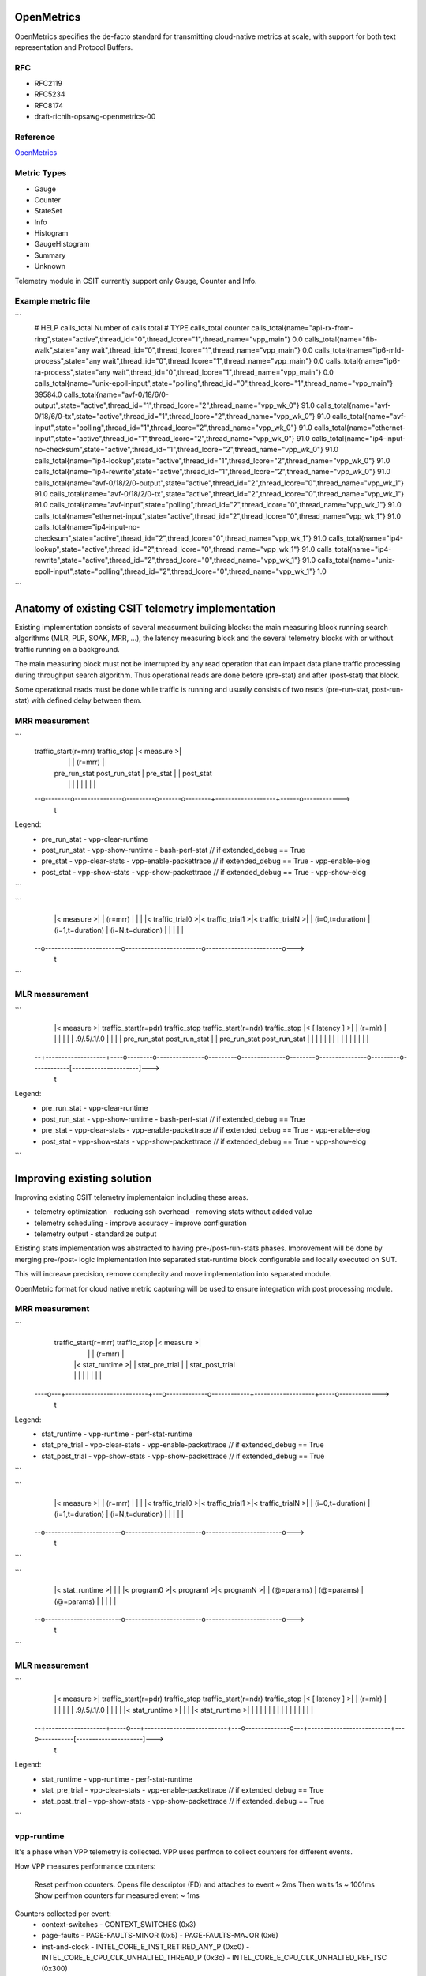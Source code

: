 .. _telemetry:

OpenMetrics
-----------

OpenMetrics specifies the de-facto standard for transmitting cloud-native
metrics at scale, with support for both text representation and Protocol
Buffers.

RFC
~~~

- RFC2119
- RFC5234
- RFC8174
- draft-richih-opsawg-openmetrics-00

Reference
~~~~~~~~~

`OpenMetrics <https://github.com/OpenObservability/OpenMetrics/blob/master/specification/OpenMetrics.md>`_

Metric Types
~~~~~~~~~~~~

- Gauge
- Counter
- StateSet
- Info
- Histogram
- GaugeHistogram
- Summary
- Unknown

Telemetry module in CSIT currently support only Gauge, Counter and Info.

Example metric file
~~~~~~~~~~~~~~~~~~~

```
  # HELP calls_total Number of calls total
  # TYPE calls_total counter
  calls_total{name="api-rx-from-ring",state="active",thread_id="0",thread_lcore="1",thread_name="vpp_main"} 0.0
  calls_total{name="fib-walk",state="any wait",thread_id="0",thread_lcore="1",thread_name="vpp_main"} 0.0
  calls_total{name="ip6-mld-process",state="any wait",thread_id="0",thread_lcore="1",thread_name="vpp_main"} 0.0
  calls_total{name="ip6-ra-process",state="any wait",thread_id="0",thread_lcore="1",thread_name="vpp_main"} 0.0
  calls_total{name="unix-epoll-input",state="polling",thread_id="0",thread_lcore="1",thread_name="vpp_main"} 39584.0
  calls_total{name="avf-0/18/6/0-output",state="active",thread_id="1",thread_lcore="2",thread_name="vpp_wk_0"} 91.0
  calls_total{name="avf-0/18/6/0-tx",state="active",thread_id="1",thread_lcore="2",thread_name="vpp_wk_0"} 91.0
  calls_total{name="avf-input",state="polling",thread_id="1",thread_lcore="2",thread_name="vpp_wk_0"} 91.0
  calls_total{name="ethernet-input",state="active",thread_id="1",thread_lcore="2",thread_name="vpp_wk_0"} 91.0
  calls_total{name="ip4-input-no-checksum",state="active",thread_id="1",thread_lcore="2",thread_name="vpp_wk_0"} 91.0
  calls_total{name="ip4-lookup",state="active",thread_id="1",thread_lcore="2",thread_name="vpp_wk_0"} 91.0
  calls_total{name="ip4-rewrite",state="active",thread_id="1",thread_lcore="2",thread_name="vpp_wk_0"} 91.0
  calls_total{name="avf-0/18/2/0-output",state="active",thread_id="2",thread_lcore="0",thread_name="vpp_wk_1"} 91.0
  calls_total{name="avf-0/18/2/0-tx",state="active",thread_id="2",thread_lcore="0",thread_name="vpp_wk_1"} 91.0
  calls_total{name="avf-input",state="polling",thread_id="2",thread_lcore="0",thread_name="vpp_wk_1"} 91.0
  calls_total{name="ethernet-input",state="active",thread_id="2",thread_lcore="0",thread_name="vpp_wk_1"} 91.0
  calls_total{name="ip4-input-no-checksum",state="active",thread_id="2",thread_lcore="0",thread_name="vpp_wk_1"} 91.0
  calls_total{name="ip4-lookup",state="active",thread_id="2",thread_lcore="0",thread_name="vpp_wk_1"} 91.0
  calls_total{name="ip4-rewrite",state="active",thread_id="2",thread_lcore="0",thread_name="vpp_wk_1"} 91.0
  calls_total{name="unix-epoll-input",state="polling",thread_id="2",thread_lcore="0",thread_name="vpp_wk_1"} 1.0
```

Anatomy of existing CSIT telemetry implementation
-------------------------------------------------

Existing implementation consists of several measurment building blocks:
the main measuring block running search algorithms (MLR, PLR, SOAK, MRR, ...),
the latency measuring block and the several telemetry blocks with or without
traffic running on a background.

The main measuring block must not be interrupted by any read operation that can
impact data plane traffic processing during throughput search algorithm. Thus
operational reads are done before (pre-stat) and after (post-stat) that block.

Some operational reads must be done while traffic is running and usually
consists of two reads (pre-run-stat, post-run-stat) with defined delay between
them.

MRR measurement
~~~~~~~~~~~~~~~

```
  traffic_start(r=mrr)               traffic_stop       |<     measure     >|
    |                                  |                |      (r=mrr)      |
    |   pre_run_stat   post_run_stat   |    pre_stat    |                   |  post_stat
    |        |               |         |       |        |                   |      |
  --o--------o---------------o---------o-------o--------+-------------------+------o------------>
                                                                                              t

Legend:
  - pre_run_stat
    - vpp-clear-runtime
  - post_run_stat
    - vpp-show-runtime
    - bash-perf-stat            // if extended_debug == True
  - pre_stat
    - vpp-clear-stats
    - vpp-enable-packettrace    // if extended_debug == True
    - vpp-enable-elog
  - post_stat
    - vpp-show-stats
    - vpp-show-packettrace      // if extended_debug == True
    - vpp-show-elog
```

```
    |<                                measure                                 >|
    |                                 (r=mrr)                                  |
    |                                                                          |
    |<    traffic_trial0    >|<    traffic_trial1    >|<    traffic_trialN    >|
    |    (i=0,t=duration)    |    (i=1,t=duration)    |    (i=N,t=duration)    |
    |                        |                        |                        |
  --o------------------------o------------------------o------------------------o--->
                                                                                 t
```

MLR measurement
~~~~~~~~~~~~~~~

```
    |<     measure     >|   traffic_start(r=pdr)               traffic_stop   traffic_start(r=ndr)               traffic_stop  |< [    latency    ] >|
    |      (r=mlr)      |    |                                  |              |                                  |            |     .9/.5/.1/.0     |
    |                   |    |   pre_run_stat   post_run_stat   |              |   pre_run_stat   post_run_stat   |            |                     |
    |                   |    |        |               |         |              |        |               |         |            |                     |
  --+-------------------+----o--------o---------------o---------o--------------o--------o---------------o---------o------------[---------------------]--->
                                                                                                                                                       t

Legend:
  - pre_run_stat
    - vpp-clear-runtime
  - post_run_stat
    - vpp-show-runtime
    - bash-perf-stat          // if extended_debug == True
  - pre_stat
    - vpp-clear-stats
    - vpp-enable-packettrace  // if extended_debug == True
    - vpp-enable-elog
  - post_stat
    - vpp-show-stats
    - vpp-show-packettrace    // if extended_debug == True
    - vpp-show-elog
```


Improving existing solution
---------------------------

Improving existing CSIT telemetry implementaion including these areas.

- telemetry optimization
  - reducing ssh overhead
  - removing stats without added value
- telemetry scheduling
  - improve accuracy
  - improve configuration
- telemetry output
  - standardize output

Existing stats implementation was abstracted to having pre-/post-run-stats
phases. Improvement will be done by merging pre-/post- logic implementation into
separated stat-runtime block configurable and locally executed on SUT.

This will increase precision, remove complexity and move implementation into
separated module.

OpenMetric format for cloud native metric capturing will be used to ensure
integration with post processing module.

MRR measurement
~~~~~~~~~~~~~~~

```
    traffic_start(r=mrr)               traffic_stop                 |<     measure     >|
      |                                  |                          |      (r=mrr)      |
      |   |<      stat_runtime      >|   |          stat_pre_trial  |                   |  stat_post_trial
      |   |                          |   |             |            |                   |     |
  ----o---+--------------------------+---o-------------o------------+-------------------+-----o------------->
                                                                                                          t

Legend:
  - stat_runtime
    - vpp-runtime
    - perf-stat-runtime
  - stat_pre_trial
    - vpp-clear-stats
    - vpp-enable-packettrace  // if extended_debug == True
  - stat_post_trial
    - vpp-show-stats
    - vpp-show-packettrace    // if extended_debug == True
```

```
    |<                                measure                                 >|
    |                                 (r=mrr)                                  |
    |                                                                          |
    |<    traffic_trial0    >|<    traffic_trial1    >|<    traffic_trialN    >|
    |    (i=0,t=duration)    |    (i=1,t=duration)    |    (i=N,t=duration)    |
    |                        |                        |                        |
  --o------------------------o------------------------o------------------------o--->
                                                                                 t
```

```
    |<                              stat_runtime                              >|
    |                                                                          |
    |<       program0       >|<       program1       >|<       programN       >|
    |       (@=params)       |       (@=params)       |       (@=params)       |
    |                        |                        |                        |
  --o------------------------o------------------------o------------------------o--->
                                                                                 t
```


MLR measurement
~~~~~~~~~~~~~~~

```
    |<     measure     >|   traffic_start(r=pdr)               traffic_stop   traffic_start(r=ndr)               traffic_stop  |< [    latency    ] >|
    |      (r=mlr)      |     |                                  |              |                                  |           |     .9/.5/.1/.0     |
    |                   |     |   |<      stat_runtime      >|   |              |   |<      stat_runtime      >|   |           |                     |
    |                   |     |   |                          |   |              |   |                          |   |           |                     |
  --+-------------------+-----o---+--------------------------+---o--------------o---+--------------------------+---o-----------[---------------------]--->
                                                                                                                                                       t

Legend:
  - stat_runtime
    - vpp-runtime
    - perf-stat-runtime
  - stat_pre_trial
    - vpp-clear-stats
    - vpp-enable-packettrace  // if extended_debug == True
  - stat_post_trial
    - vpp-show-stats
    - vpp-show-packettrace    // if extended_debug == True
```

vpp-runtime
~~~~~~~~~~~
It's a phase when VPP telemetry is collected. VPP uses perfmon to collect
counters for different events.

How VPP measures performance counters:

  Reset perfmon counters.
  Opens file descriptor (FD) and attaches to event ~ 2ms
  Then waits 1s ~ 1001ms
  Show perfmon counters for measured event ~ 1ms

Counters collected per event:
  - context-switches
    - CONTEXT_SWITCHES (0x3)
  - page-faults
    - PAGE-FAULTS-MINOR (0x5)
    - PAGE-FAULTS-MAJOR (0x6)
  - inst-and-clock
    - INTEL_CORE_E_INST_RETIRED_ANY_P (0xc0)
    - INTEL_CORE_E_CPU_CLK_UNHALTED_THREAD_P (0x3c)
    - INTEL_CORE_E_CPU_CLK_UNHALTED_REF_TSC (0x300)
  - cache-hierarchy
    - INTEL_CORE_E_MEM_LOAD_RETIRED_L1_HIT (0xd1, 0x01)
    - INTEL_CORE_E_MEM_LOAD_RETIRED_L1_MISS (0xd1, 0x08)
    - INTEL_CORE_E_MEM_LOAD_RETIRED_L2_MISS (0xd1, 0x10)
    - INTEL_CORE_E_MEM_LOAD_RETIRED_L3_MISS (0xd1, 0x20)
  - load-blocks
    - INTEL_CORE_E_LD_BLOCKS_STORE_FORWARD (0x203)
    - INTEL_CORE_E_LD_BLOCKS_NO_SR (0x803)
    - INTEL_CORE_E_LD_BLOCKS_PARTIAL_ADDRESS_ALIAS (0x107)
  - branch-mispred
    - INTEL_CORE_E_BR_INST_RETIRED_ALL_BRANCHES (0xc4)
    - INTEL_CORE_E_BR_INST_RETIRED_NEAR_TAKEN (0x20c4)
    - INTEL_CORE_E_BR_MISP_RETIRED_ALL_BRANCHES (0xc5)
  - power-licensing
    - INTEL_CORE_E_CPU_CLK_UNHALTED_THREAD_P (0x3c)
    - INTEL_CORE_E_CORE_POWER_LVL0_TURBO_LICENSE (0x728)
    - INTEL_CORE_E_CORE_POWER_LVL1_TURBO_LICENSE (0x1828)
    - INTEL_CORE_E_CORE_POWER_LVL2_TURBO_LICENSE (0x2028)
    - INTEL_CORE_E_CORE_POWER_THROTTLE (0x4028)
  - memory-bandwidth
    - INTEL_UNCORE_E_IMC_UNC_M_CAS_COUNT_RD
    - INTEL_UNCORE_E_IMC_UNC_M_CAS_COUNT_WR

perf-stat-runtime
~~~~~~~~~~~
It's a phase when linux telemetry is collected. CSIT uses perf command
to collect perf counters for different events. CSIT and VPP use the same events
for measurement.

How CSIT measures performance counters:

  perf stat commands executes with specified event for 1s
  output data are separated by ";"
  then data are processed to Prometheus openmetrics format

Counters collected per event:
  - context-switches
    - CONTEXT_SWITCHES (0x3)
  - page-faults
    - PAGE-FAULTS-MINOR (0x5)
    - PAGE-FAULTS-MAJOR (0x6)
  - inst-and-clock
    - INSTRUCTIONS (0xc0)
    - CPU-CYCLES (0x3c)
  - cache-hierarchy
    - CACHE_REFERENCES (0x1)
    - CACHE_MISSES (0x2)

Other counters are not used.

Tooling
-------

Prerequisites:
- bpfcc-tools
- python-bpfcc
- libbpfcc
- libbpfcc-dev
- libclang1-9 libllvm9

```bash
  $ sudo apt install bpfcc-tools python3-bpfcc libbpfcc libbpfcc-dev libclang1-9 libllvm9
```


Configuration
-------------

```vpp_runtime
resources/templates/telemetry/vpp_runtime.yaml

bpf_runtime
resources/templates/telemetry/bpf_runtime.yaml
```

CSIT captured metrics
---------------------

SUT
~~~

Compute resource
________________

- BPF /process
  - BPF_HASH(cpu_instruction, struct key_t);
  - BPF_HASH(cpu_cycle, struct key_t);
  - BPF_HASH(cache_reference, struct key_t);
  - BPF_HASH(cache_miss, struct key_t);
  - BPF_HASH(sw_context_switches, struct key_t);
  - BPF_HASH(sw_page_faults_maj, struct key_t);
  - BPF_HASH(sw_page_faults_maj, struct key_t);

Memory resource
_______________

- BPF /process
  - tbd

Network resource
________________

- BPF /process
  - tbd

DUT VPP metrics
~~~~~~~~~~~~~~~

Compute resource
________________

- runtime /node `show runtime`
  - calls
  - vectors
  - suspends
  - clocks
  - vectors_calls
- perfmon /bundle
  - inst-and-clock      node      intel-core          instructions/packet, cycles/packet and IPC
  - cache-hierarchy     node      intel-core          cache hits and misses
  - context-switches    thread    linux               per-thread context switches
  - branch-mispred      node      intel-core          Branches, branches taken and mis-predictions
  - page-faults         thread    linux               per-thread page faults
  - load-blocks         node      intel-core          load operations blocked due to various uarch reasons
  - power-licensing     node      intel-core          Thread power licensing
  - memory-bandwidth    system    intel-uncore        memory reads and writes per memory controller channel

Memory resource - tbd
_____________________

- memory /segment `show memory verbose api-segment stats-segment main-heap`
  - total
  - used
  - free
  - trimmable
  - free-chunks
  - free-fastbin-blks
  - max-total-allocated
- physmem `show physmem`
  - pages
  - subpage-size

Network resource
________________

- counters /node `show node counters`
  - count
  - severity
- hardware /interface `show interface`
  - rx_stats
  - tx_stats
- packets /interface `show hardware`
  - rx_packets
  - rx_bytes
  - rx_errors
  - tx_packets
  - tx_bytes
  - tx_errors
  - drops
  - punt
  - ip4
  - ip6
  - rx_no_buf
  - rx_miss


DUT DPDK metrics - tbd
~~~~~~~~~~~~~~~~~~~~~~

Compute resource
________________

- BPF /process
  - BPF_HASH(cpu_instruction, struct key_t);
  - BPF_HASH(cpu_cycle, struct key_t);
  - BPF_HASH(cache_reference, struct key_t);
  - BPF_HASH(cache_miss, struct key_t);
  - BPF_HASH(sw_context_switches, struct key_t);
  - BPF_HASH(sw_page_faults_maj, struct key_t);
  - BPF_HASH(sw_page_faults_maj, struct key_t);

Memory resource
_______________

- BPF /process
  - tbd

Network resource
________________

- packets /interface
  - inPackets
  - outPackets
  - inBytes
  - outBytes
  - outErrorPackets
  - dropPackets
